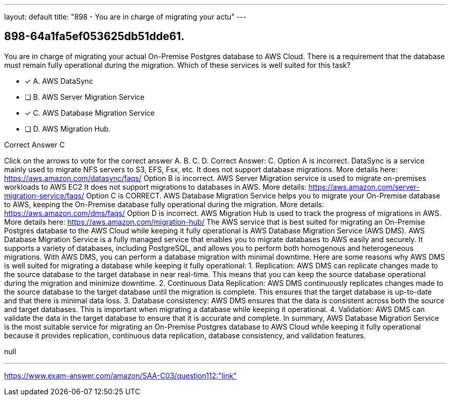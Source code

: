 ---
layout: default 
title: "898 - You are in charge of migrating your actu"
---


[.question]
== 898-64a1fa5ef053625db51dde61.


****

[.query]
--
You are in charge of migrating your actual On-Premise Postgres database to AWS Cloud.
There is a requirement that the database must remain fully operational during the migration.
Which of these services is well suited for this task?


--

[.list]
--
* [*] A. AWS DataSync
* [ ] B. AWS Server Migration Service
* [*] C. AWS Database Migration Service
* [ ] D. AWS Migration Hub.

--
****

[.answer]
Correct Answer C

[.explanation]
--
Click on the arrows to vote for the correct answer
A.
B.
C.
D.
Correct Answer: C.
Option A is incorrect.
DataSync is a service mainly used to migrate NFS servers to S3, EFS, Fsx, etc.
It does not support database migrations.
More details here:
https://aws.amazon.com/datasync/faqs/
Option B is incorrect.
AWS Server Migration service is used to migrate on-premises workloads to AWS EC2
It does not support migrations to databases in AWS.
More details:
https://aws.amazon.com/server-migration-service/faqs/
Option C is CORRECT.
AWS Database Migration Service helps you to migrate your On-Premise database to AWS, keeping the On-Premise database fully operational during the migration.
More details:
https://aws.amazon.com/dms/faqs/
Option D is incorrect.
AWS Migration Hub is used to track the progress of migrations in AWS.
More details here:
https://aws.amazon.com/migration-hub/
The AWS service that is best suited for migrating an On-Premise Postgres database to the AWS Cloud while keeping it fully operational is AWS Database Migration Service (AWS DMS).
AWS Database Migration Service is a fully managed service that enables you to migrate databases to AWS easily and securely. It supports a variety of databases, including PostgreSQL, and allows you to perform both homogenous and heterogeneous migrations. With AWS DMS, you can perform a database migration with minimal downtime.
Here are some reasons why AWS DMS is well suited for migrating a database while keeping it fully operational:
1.
Replication: AWS DMS can replicate changes made to the source database to the target database in near real-time. This means that you can keep the source database operational during the migration and minimize downtime.
2.
Continuous Data Replication: AWS DMS continuously replicates changes made to the source database to the target database until the migration is complete. This ensures that the target database is up-to-date and that there is minimal data loss.
3.
Database consistency: AWS DMS ensures that the data is consistent across both the source and target databases. This is important when migrating a database while keeping it operational.
4.
Validation: AWS DMS can validate the data in the target database to ensure that it is accurate and complete.
In summary, AWS Database Migration Service is the most suitable service for migrating an On-Premise Postgres database to AWS Cloud while keeping it fully operational because it provides replication, continuous data replication, database consistency, and validation features.
--

[.ka]
null

'''



https://www.exam-answer.com/amazon/SAA-C03/question112:"link"


